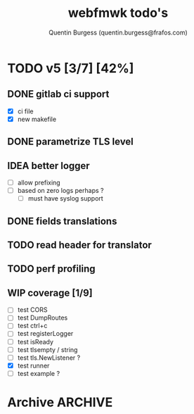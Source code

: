 #+TITLE: webfmwk todo's
#+AUTHOR: Quentin Burgess (quentin.burgess@frafos.com)
#+DESCRIPTION: Quick summary of web framework todo's

# arhciving:
# to archive: C-c C-x A (org-archive-to-archive-sibling)
# to archive to file: C-c C-x C-a
# open archive sibling: C-c C-tab

* TODO v5 [3/7] [42%]

** DONE gitlab ci support
CLOSED: [2022-09-29 Thu 11:43]
- [X] ci file
- [X] new makefile
** DONE parametrize TLS level
CLOSED: [2022-09-29 Thu 11:43]
** IDEA better logger
- [ ] allow prefixing
- [ ] based on zero logs perhaps ?
  - [ ] must have syslog support
** DONE fields translations
CLOSED: [2022-09-27 Tue 16:21]
** TODO read header for translator
DEADLINE: <2021-07-31 Sat>
** TODO perf profiling
DEADLINE: <2021-08-28 Sat>
** WIP coverage [1/9]
DEADLINE: <2021-06-14 Mon>
- [ ] test CORS
- [ ] test DumpRoutes
- [ ] test ctrl+c
- [ ] test registerLogger
- [ ] test isReady
- [ ] test tlsempty / string
- [ ] test tls.NewListener ?
- [X] test runner
- [ ] test example ?


* Archive                                                           :ARCHIVE:
** DONE v1 [4/4] [100%]
:PROPERTIES:
:ARCHIVE_TIME: 2021-02-04 Thu 10:02
:END:
*** DONE server [3/3] [100%]
   CLOSED: [2019-09-28 Sat 14:50]
  - [X] Headers
  - [X] Middelware
    - [X] logging
    - [X] secu
    - [X] CORS
  - [X] test multiple listning address

*** DONE route [4/4] [100%]
   CLOSED: [2019-09-28 Sat 14:52]
  - [X] GET/DELETE
  - [X] POST/PUT
  - [X] url params
    - [X] query param
  - [X] routes prefix
  - [X] pjson

*** DONE context [4/4] [100%]
   CLOSED: [2019-09-28 Sat 14:52]
    - [X] register custom context
    - [X] use custom
    - [X] json validation

*** DONE stuffs
   CLOSED: [2019-09-28 Sat 14:52]
  - [x] swagger compat
** DONE v2 [4/4] [100%]
  CLOSED: [2020-02-04 Tue 16:21]
:PROPERTIES:
:ARCHIVE_TIME: 2021-02-04 Thu 10:03
:END:
*** DONE stuffs [9/12] [75%]
   CLOSED: [2020-02-04 Tue 16:20]
  - [X] group route per prefix (v1 - v2 ...)
  - [X] clean that CI
  - [-] cleaner doc
    - [X] up to date example
    - [ ] in code comment and example when needed
    - [-] full readme [1/4] [25%]
      - [ ] miss http error handling
      - [X] schema / validate
      - [ ] workerConfig
      - [ ] pjson
  - [X] `pjson` -> `pretty`
  - [X] no linter error
  - [X] ILog
  - [ ] Code Coverage [0/6] [0%]
    - [ ] cleaner test
    - [ ] context
    - [ ] server
    - [ ] route
    - [ ] middleware
    - [ ] error handler
  - [X] CI
  - [X] timeout should be parametrable
  - [X] schema annotation / validate annotation
  - [X] server should return custom error so worker launcher can ignore it
  - [ ] preload content ?

*** DONE Panic / Recover [2/3] [66%]
   CLOSED: [2019-10-08 Tue 18:44]
   - [X] implement pattern
   - [X] implement error class
   - [ ] propagate change

*** DONE IContext [4/4] [100%]
   CLOSED: [2019-09-29 Sun 00:58]
   - [X] base interface
   - [X] interface implement
   - [X] redo context extensions
   - [X] propagate IContext

*** DONE fix logger implem
   CLOSED: [2019-09-30 Mon 19:11]
   Some part of the code wasn't using the same logger than the server


** DONE v3 [3/3] [100%]
  CLOSED: [2020-04-06 Mon 17:26]
:PROPERTIES:
:ARCHIVE_TIME: 2021-02-04 Thu 10:03
:END:

*** DONE ctx id's
   CLOSED: [2020-04-06 Mon 17:24]
   - [X] generate id per request
   - [X] save it in go ctx
   - [X] pass it to ctx obj

*** DONE better option handling (optional options)
   CLOSED: [2020-04-06 Mon 17:25]
   - https://sagikazarmark.hu/blog/functional-options-on-steroids/
*** DONE PING endrpojnt should be optional
   CLOSED: [2020-04-06 Mon 17:25]
   - done



                         Made with   by the community
** DONE v4 [13/13] [100%]
CLOSED: [2021-08-04 Wed 13:20] DEADLINE: <2021-12-28 Tue>
:PROPERTIES:
:ARCHIVE_TIME: 2021-08-04 Wed 13:20
:END:

*** CANCELED [#A] API generator [0/3]
CLOSED: [2021-05-31 Mon 11:29] DEADLINE: <2021-04-30 Fri>
   - [ ] cobra cmd
   - [ ] json ready
   - [ ] db interface ?
*** CANCELED fuzzit testing
CLOSED: [2021-05-31 Mon 11:28] DEADLINE: <2021-04-04 Sun>
   - https://app.fuzzit.dev/orgs/burgesq-gh/tutorial
*** CANCELED logger overload [1/2]
CLOSED: [2021-05-31 Mon 11:29] DEADLINE: <2021-04-30 Fri>
- [X] allow adding of extra prefix to logger (context ID) ?
- [ ] display time + status code

*** DONE v5 ready
CLOSED: [2021-08-04 Wed 13:20]
- changelog
- readme
- code comments / godoc
- example ?

*** DONE mutliple doc handler [2/3] [66%]
CLOSED: [2021-03-30 Tue 09:10] DEADLINE: <2021-03-05 Fri>
- [X] support for redoc
- [X] wrap doc handlers
- [ ] update doc

*** DONE [#A] data race on logger
*** DONE recover handler
CLOSED: [2020-04-27 Mon 12:42]
   Allow the toggling of the the panic2error pattern

*** DONE cleaner doc [3/3] [100%]
CLOSED: [2020-04-27 Mon 12:42]
    - [X] up to date example
    - [X] in code comment and example when needed
    - [X] full readme [4/4] [100%]
      - [X] miss http error handling
      - [X] schema / validate
      - [X] workerConfig
      - [X] pretty

*** DONE lighter package
   CLOSED: [2020-04-08 Wed 13:03]
   - log can became internal ..? just an interface
   - testing could be on my own git
   - same for pretty ?

*** DONE test via httptest
   CLOSED: [2020-04-07 Tue 18:16]
*** DONE proper jwt [3/3] [100%]
   CLOSED: [2020-04-07 Tue 18:16]
   - [X] handler and middlewares
   - [X] fully compilent integrations
   - [X] it's been extranlized :)
*** DONE fix test
   CLOSED: [2020-04-06 Mon 20:40]
*** DONE IContext middlewares
   CLOSED: [2020-04-06 Mon 17:25]
   - [X] what for webfmwk's middlewares
